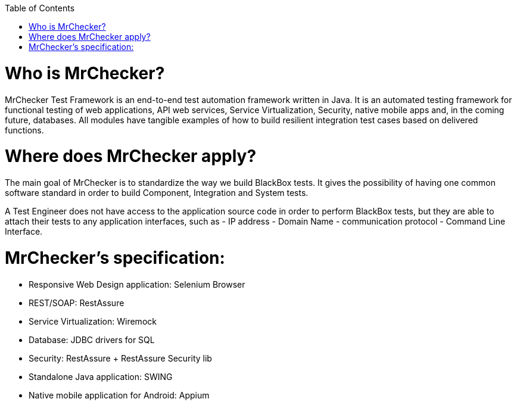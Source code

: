 :toc: macro

ifdef::env-github[]
:tip-caption: :bulb:
:note-caption: :information_source:
:important-caption: :heavy_exclamation_mark:
:caution-caption: :fire:
:warning-caption: :warning:
endif::[]

toc::[]
:idprefix:
:idseparator: -
:reproducible:
:source-highlighter: rouge
:listing-caption: Listing
 
 
= Who is MrChecker?

MrChecker Test Framework is an end-to-end test automation framework written in Java.
It is an automated testing framework for functional testing of web applications, API web services, Service Virtualization, Security, native mobile apps and, in the coming future, databases. All modules have tangible examples of how to build resilient integration test cases based on delivered functions. 

= Where does MrChecker apply?

The main goal of MrChecker is to standardize the way we build BlackBox tests. It gives the possibility of having one common software standard in order to build Component, Integration and System tests.

A Test Engineer does not have access to the application source code in order to perform BlackBox tests, but they are able to attach their tests to any application interfaces, such as  - IP address - Domain Name - communication protocol - Command Line Interface.

= MrChecker’s specification:

* Responsive Web Design application: Selenium Browser

* REST/SOAP: RestAssure

* Service Virtualization: Wiremock

* Database: JDBC drivers for SQL

* Security: RestAssure + RestAssure Security lib

* Standalone Java application: SWING

* Native mobile application for Android: Appium

